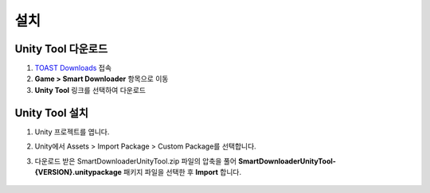 ######################
설치
######################


Unity Tool 다운로드
=====================

1. `TOAST Downloads <http://docs.toast.com/ko/Download/#game-smart-downloader>`_ 접속

2. **Game > Smart Downloader** 항목으로 이동

3. **Unity Tool** 링크를 선택하여 다운로드


Unity Tool 설치
=====================

1. Unity 프로젝트를 엽니다.

2. Unity에서 Assets > Import Package > Custom Package를 선택합니다.

3. 다운로드 받은 SmartDownloaderUnityTool.zip 파일의 압축을 풀어 **SmartDownloaderUnityTool-{VERSION}.unitypackage** 패키지 파일을 선택한 후 **Import** 합니다.
   
    .. image:: _static/image/sut_import.png